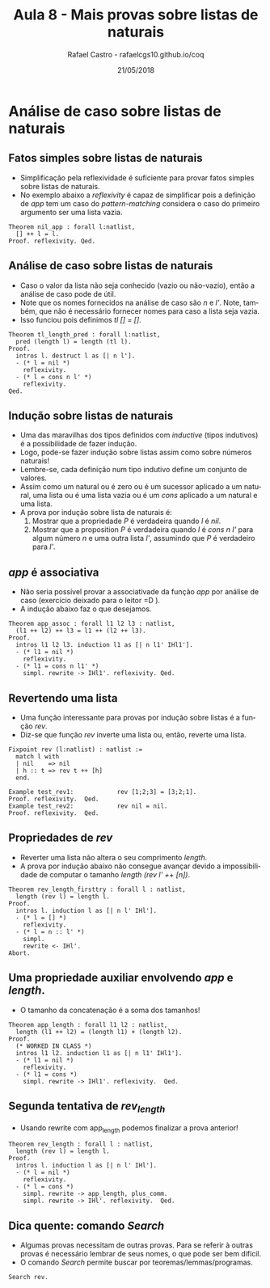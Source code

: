 #+TITLE: Aula 8 - Mais provas sobre listas de naturais 
#+AUTHOR: Rafael Castro - rafaelcgs10.github.io/coq
#+EMAIL: rafaelcgs10@gmail.com
#+startup: beamer
#+LaTeX_CLASS: beamer
#+HTML_HEAD: <link rel="stylesheet" type="text/css" href="style.css"/>
#+LATEX_HEADER: \usepackage{graphicx, hyperref, udesc, url}
#+OPTIONS:   H:2 toc:nil
#+DATE: 21/05/2018

#+LANGUAGE: pt

* Análise de caso sobre listas de naturais

** Fatos simples sobre listas de naturais
  - Simplificação pela reflexividade é suficiente para provar fatos simples sobre listas de naturais.
  - No exemplo abaixo a /reflexivity/ é capaz de simplificar pois a definição de /app/ tem um caso do /pattern-matching/ considera o caso do primeiro argumento ser uma lista vazia.

#+BEGIN_SRC coq
Theorem nil_app : forall l:natlist,
  [] ++ l = l.
Proof. reflexivity. Qed.
#+END_SRC

** Análise de caso sobre listas de naturais
  - Caso o valor da lista não seja conhecido (vazio ou não-vazio), então a análise de caso pode de útil.
  - Note que os nomes fornecidos na análise de caso são /n/ e /l'/. Note, também, que não é necessário fornecer nomes para caso a lista seja vazia. 
  - Isso funciou pois definimos /tl [] = []/.

#+BEGIN_SRC coq
Theorem tl_length_pred : forall l:natlist,
  pred (length l) = length (tl l).
Proof.
  intros l. destruct l as [| n l'].
  - (* l = nil *)
    reflexivity.
  - (* l = cons n l' *)
    reflexivity.
Qed.
#+END_SRC 

** Indução sobre listas de naturais
   - Uma das maravilhas dos tipos definidos com /inductive/ (tipos indutivos) é a possibilidade de fazer indução.
   - Logo, pode-se fazer indução sobre listas assim como sobre números naturais!
   - Lembre-se, cada definição num tipo indutivo define um conjunto de valores.
   - Assim como um natural ou é zero ou é um sucessor aplicado a um natural, uma lista ou é uma lista vazia ou é um /cons/ aplicado a um natural e uma lista.
   - A prova por indução sobre lista de naturais é:
    1. Mostrar que a propriedade /P/ é verdadeira quando /l/ é /nil/.
    2. Mostrar que a proposition /P/ é verdadeira quando /l/ é /cons n l'/ para algum número /n/ e uma outra lista /l'/, assumindo que /P/ é verdadeiro para /l'/.

** /app/ é associativa
  - Não seria possível provar a associativade da função /app/ por análise de caso (exercício deixado para o leitor =D ).
  - A indução abaixo faz o que desejamos.

#+BEGIN_SRC coq
Theorem app_assoc : forall l1 l2 l3 : natlist,
  (l1 ++ l2) ++ l3 = l1 ++ (l2 ++ l3).
Proof.
  intros l1 l2 l3. induction l1 as [| n l1' IHl1'].
  - (* l1 = nil *)
    reflexivity.
  - (* l1 = cons n l1' *)
    simpl. rewrite -> IHl1'. reflexivity. Qed.
#+END_SRC
  
** Revertendo uma lista
  - Uma função interessante para provas por indução sobre listas é a função /rev/.
  - Diz-se que função /rev/ inverte uma lista ou, então, reverte uma lista.
   
#+BEGIN_SRC coq
Fixpoint rev (l:natlist) : natlist :=
  match l with
  | nil    => nil
  | h :: t => rev t ++ [h]
  end.

Example test_rev1:            rev [1;2;3] = [3;2;1].
Proof. reflexivity.  Qed.
Example test_rev2:            rev nil = nil.
Proof. reflexivity.  Qed.
#+END_SRC

** Propriedades de /rev/
  - Reverter uma lista não altera o seu comprimento /length/.
  - A prova por indução abaixo não consegue avançar devido a impossibilidade de computar o tamanho /length (rev l' ++ [n])/.
    
#+BEGIN_SRC coq
Theorem rev_length_firsttry : forall l : natlist,
  length (rev l) = length l.
Proof.
  intros l. induction l as [| n l' IHl'].
  - (* l = [] *)
    reflexivity.
  - (* l = n :: l' *)
    simpl.
    rewrite <- IHl'.
Abort.
#+END_SRC

** Uma propriedade auxiliar envolvendo /app/ e /length/.
   - O tamanho da concatenação é a soma dos tamanhos!
     
#+BEGIN_SRC coq
Theorem app_length : forall l1 l2 : natlist,
  length (l1 ++ l2) = (length l1) + (length l2).
Proof.
  (* WORKED IN CLASS *)
  intros l1 l2. induction l1 as [| n l1' IHl1'].
  - (* l1 = nil *)
    reflexivity.
  - (* l1 = cons *)
    simpl. rewrite -> IHl1'. reflexivity.  Qed.
#+END_SRC

** Segunda tentativa de /rev_length/ 
   - Usando rewrite com app_length podemos finalizar a prova anterior!
     
#+BEGIN_SRC coq
Theorem rev_length : forall l : natlist,
  length (rev l) = length l.
Proof.
  intros l. induction l as [| n l' IHl'].
  - (* l = nil *)
    reflexivity.
  - (* l = cons *)
    simpl. rewrite -> app_length, plus_comm.
    simpl. rewrite -> IHl'. reflexivity.  Qed.
#+END_SRC

** Dica quente: comando /Search/
  - Algumas provas necessitam de outras provas. Para se referir à outras provas é necessário lembrar de seus nomes, o que pode ser bem difícil.
  - O comando /Search/ permite buscar por teoremas/lemmas/programas.

#+BEGIN_SRC coq
Search rev.
#+END_SRC
